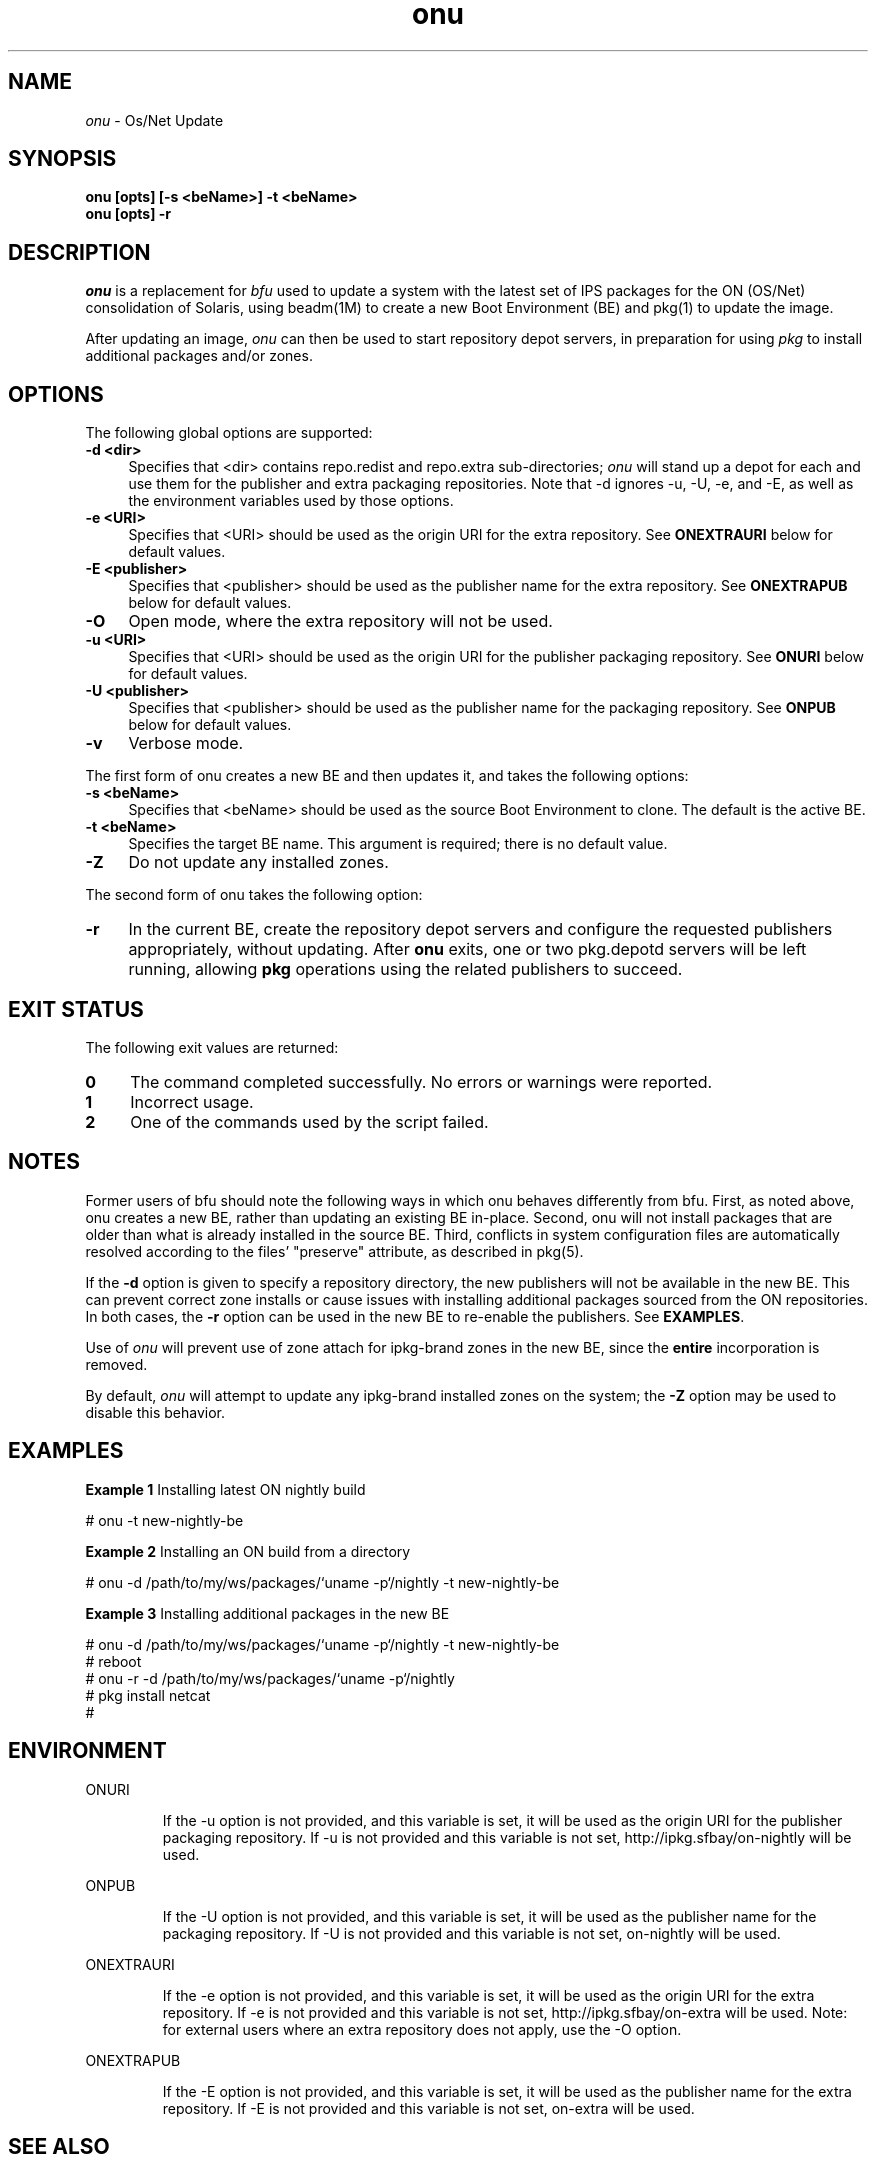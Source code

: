 .\" " CDDL HEADER START
.\" "
.\" " The contents of this file are subject to the terms of the
.\" " Common Development and Distribution License (the "License").
.\" " You may not use this file except in compliance with the License.
.\" "
.\" " You can obtain a copy of the license at usr/src/OPENSOLARIS.LICENSE
.\" " or http://www.opensolaris.org/os/licensing.
.\" " See the License for the specific language governing permissions
.\" " and limitations under the License.
.\" "
.\" " When distributing Covered Code, include this CDDL HEADER in each
.\" " file and include the License file at usr/src/OPENSOLARIS.LICENSE.
.\" " If applicable, add the following below this CDDL HEADER, with the
.\" " fields enclosed by brackets "[]" replaced with your own identifying
.\" " information: Portions Copyright [yyyy] [name of copyright owner]
.\" "
.\" " CDDL HEADER END
.\" "
.\" "Copyright (c) 2010, Oracle and/or its affiliates. All rights reserved.
.\"
.TH onu 1 "20 July 2010"
.SH NAME
.I onu
\- Os/Net Update
.SH SYNOPSIS
\fBonu [opts] [-s <beName>] -t <beName>\fP
.br
\fBonu [opts] -r\fP
.LP
.SH DESCRIPTION
.IX "OS-Net build tools" "onu" "" "\fBonu\fP"
.LP
.I onu 
is a replacement for
.I bfu
used to update a system with the latest set of IPS packages for the ON
(OS/Net) consolidation of Solaris, using beadm(1M) to create a new Boot
Environment (BE) and pkg(1) to update the image.
.LP
After updating an image, 
.I onu
can then be used to start repository depot servers, in preparation for
using
.I pkg
to install additional packages and/or zones.
.SH OPTIONS
.LP
The following global options are supported:
.TP 4
.B \-d <dir>
Specifies that <dir> contains repo.redist and repo.extra sub-directories;
.I onu
will stand up a depot for each and use them for the publisher and extra
packaging repositories.  Note that -d ignores -u, -U, -e, and -E, as well
as the environment variables used by those options.
.TP 4
.B \-e <URI>
Specifies that <URI> should be used as the origin URI for the extra repository.
See \fBONEXTRAURI\fP below for default values.
.TP 4
.B \-E <publisher>
Specifies that <publisher> should be used as the publisher name for
the extra repository.  See \fBONEXTRAPUB\fP below for default values.
.TP 4
.B \-O
Open mode, where the extra repository will not be used.
.TP 4
.B \-u <URI>
Specifies that <URI> should be used as the origin URI for the publisher
packaging repository.  See \fBONURI\fP below for default values.
.TP 4
.B \-U <publisher>
Specifies that <publisher> should be used as the publisher name for
the packaging repository.  See \fBONPUB\fP below for default values.
.TP 4
.B \-v
Verbose mode.
.LP
The first form of onu creates a new BE and then updates it, and takes
the following options:
.TP 4
.B \-s <beName>
Specifies that <beName> should be used as the source Boot Environment to
clone.  The default is the active BE.
.TP 4
.B \-t <beName>
Specifies the target BE name.  This argument is required; there
is no default value.
.TP 4
.B \-Z
Do not update any installed zones.
.LP
The second form of onu takes the following option:
.TP 4
.B \-r
In the current BE, create the repository depot servers and configure
the requested publishers appropriately, without updating. After
\fBonu\fP exits, one or two pkg.depotd servers will be left running,
allowing \fBpkg\fP operations using the related publishers to succeed.
.SH EXIT STATUS
.LP
The following exit values are returned:
.TP 4
.B 0
The command completed successfully.
No errors or warnings were reported.
.LP
.TP 4
.B 1
Incorrect usage.
.LP
.TP 4
.B 2
One of the commands used by the script failed.
.SH NOTES
.LP
Former users of bfu should note the following ways in which onu behaves
differently from bfu.  First, as noted above, onu creates a new BE, rather
than updating an existing BE in-place.  Second, onu will not install packages
that are older than what is already installed in the source BE.  Third,
conflicts in system configuration files are automatically resolved according
to the files' "preserve" attribute, as described in pkg(5).
.LP
If the
.B -d
option is given to specify a repository directory, the new
publishers will not be available in the new BE. This can prevent correct
zone installs or cause issues with installing additional packages
sourced from the ON repositories. In both cases, the \fB-r\fR option
can be used in the new BE to re-enable the publishers. See
\fBEXAMPLES\fR.
.LP
Use of
.I onu
will prevent use of zone attach for ipkg-brand zones in the new BE,
since the
.B entire
incorporation is removed.
.LP
By default,
.I onu
will attempt to update any ipkg-brand installed zones on the system; the
.B -Z
option may be used to disable this behavior.
.SH EXAMPLES
.LP
\fBExample 1\fR Installing latest ON nightly build
.LP
.SP
.IN +2
.NF
# onu -t new-nightly-be
.FI
.IN -2
.SP
.LP
\fBExample 2\fR Installing an ON build from a directory
.LP
.SP
.IN +2
.NF
# onu -d /path/to/my/ws/packages/`uname -p`/nightly -t new-nightly-be
.FI
.IN -2
.SP
.LP
\fBExample 3\fR Installing additional packages in the new BE
.LP
.SP
.IN +2
.NF
# onu -d /path/to/my/ws/packages/`uname -p`/nightly -t new-nightly-be
.br
# reboot
.br
# onu -r -d /path/to/my/ws/packages/`uname -p`/nightly
.br
# pkg install netcat
.br
#
.FI
.IN -2
.SP
.SH ENVIRONMENT
.LP
ONURI
.IP
If the -u option is not provided, and this variable is set, it will be used
as the origin URI for the publisher packaging repository.  If -u is not
provided and this variable is not set, http://ipkg.sfbay/on-nightly will
be used.
.LP
ONPUB
.IP
If the -U option is not provided, and this variable is set, it will be
used as the publisher name for the packaging repository.  If -U is not
provided and this variable is not set, on-nightly will be used.
.LP
ONEXTRAURI
.IP
If the -e option is not provided, and this variable is set, it will be used
as the origin URI for the extra repository.  If -e is not provided and this
variable is not set, http://ipkg.sfbay/on-extra will be used.  Note: for
external users where an extra repository does not apply, use the -O option.
.LP
ONEXTRAPUB
.IP
If the -E option is not provided, and this variable is set, it will be
used as the publisher name for the extra repository.  If -E is not
provided and this variable is not set, on-extra will be used.
.LP
.SH SEE ALSO
.BR beadm "(1M), "
.BR pkg "(1), "
.BR pkg.depotd "(1M), "
.BR pkg "(5) "
